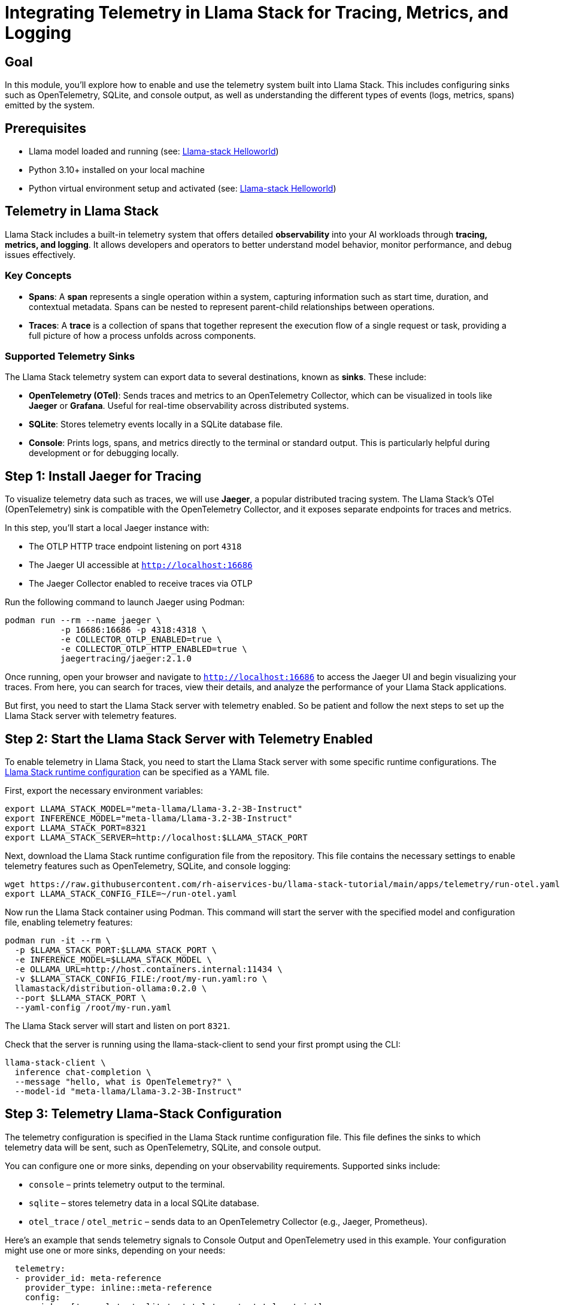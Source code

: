 = Integrating Telemetry in Llama Stack for Tracing, Metrics, and Logging
:page-layout: lab
:experimental:

== Goal

In this module, you'll explore how to enable and use the telemetry system built into Llama Stack. This includes configuring sinks such as OpenTelemetry, SQLite, and console output, as well as understanding the different types of events (logs, metrics, spans) emitted by the system.

== Prerequisites

* Llama model loaded and running (see: xref:beginner-01-helloworld.adoc[Llama-stack Helloworld])
* Python 3.10+ installed on your local machine
* Python virtual environment setup and activated (see: xref:beginner-01-helloworld.adoc[Llama-stack Helloworld])

== Telemetry in Llama Stack

Llama Stack includes a built-in telemetry system that offers detailed **observability** into your AI workloads through **tracing, metrics, and logging**. It allows developers and operators to better understand model behavior, monitor performance, and debug issues effectively.

=== Key Concepts

* **Spans**: A *span* represents a single operation within a system, capturing information such as start time, duration, and contextual metadata. Spans can be nested to represent parent-child relationships between operations.

* **Traces**: A *trace* is a collection of spans that together represent the execution flow of a single request or task, providing a full picture of how a process unfolds across components.

=== Supported Telemetry Sinks

The Llama Stack telemetry system can export data to several destinations, known as *sinks*. These include:

- **OpenTelemetry (OTel)**: Sends traces and metrics to an OpenTelemetry Collector, which can be visualized in tools like **Jaeger** or **Grafana**. Useful for real-time observability across distributed systems.
- **SQLite**: Stores telemetry events locally in a SQLite database file.
- **Console**: Prints logs, spans, and metrics directly to the terminal or standard output. This is particularly helpful during development or for debugging locally.

== Step 1: Install Jaeger for Tracing

To visualize telemetry data such as traces, we will use *Jaeger*, a popular distributed tracing system. The Llama Stack's OTel (OpenTelemetry) sink is compatible with the OpenTelemetry Collector, and it exposes separate endpoints for traces and metrics.

In this step, you'll start a local Jaeger instance with:

* The OTLP HTTP trace endpoint listening on port `4318`
* The Jaeger UI accessible at `http://localhost:16686`
* The Jaeger Collector enabled to receive traces via OTLP

Run the following command to launch Jaeger using Podman:

[source,sh,role=execute]
----
podman run --rm --name jaeger \
           -p 16686:16686 -p 4318:4318 \
           -e COLLECTOR_OTLP_ENABLED=true \
           -e COLLECTOR_OTLP_HTTP_ENABLED=true \
           jaegertracing/jaeger:2.1.0
----

Once running, open your browser and navigate to `http://localhost:16686` to access the Jaeger UI and begin visualizing your traces. From here, you can search for traces, view their details, and analyze the performance of your Llama Stack applications.

But first, you need to start the Llama Stack server with telemetry enabled. So be patient and follow the next steps to set up the Llama Stack server with telemetry features.

== Step 2: Start the Llama Stack Server with Telemetry Enabled

To enable telemetry in Llama Stack, you need to start the Llama Stack server with some specific runtime configurations. The https://llama-stack.readthedocs.io/en/latest/distributions/configuration.html[Llama Stack runtime configuration] can be specified as a YAML file.

First, export the necessary environment variables:

[source,sh,role=execute]
----
export LLAMA_STACK_MODEL="meta-llama/Llama-3.2-3B-Instruct"
export INFERENCE_MODEL="meta-llama/Llama-3.2-3B-Instruct"
export LLAMA_STACK_PORT=8321
export LLAMA_STACK_SERVER=http://localhost:$LLAMA_STACK_PORT
----

Next, download the Llama Stack runtime configuration file from the repository. This file contains the necessary settings to enable telemetry features such as OpenTelemetry, SQLite, and console logging:

[source,sh,role=execute]
----
wget https://raw.githubusercontent.com/rh-aiservices-bu/llama-stack-tutorial/main/apps/telemetry/run-otel.yaml -O ~/run-otel.yaml
export LLAMA_STACK_CONFIG_FILE=~/run-otel.yaml
----

Now run the Llama Stack container using Podman. This command will start the server with the specified model and configuration file, enabling telemetry features:

[source,sh,role=execute]
----
podman run -it --rm \
  -p $LLAMA_STACK_PORT:$LLAMA_STACK_PORT \
  -e INFERENCE_MODEL=$LLAMA_STACK_MODEL \
  -e OLLAMA_URL=http://host.containers.internal:11434 \
  -v $LLAMA_STACK_CONFIG_FILE:/root/my-run.yaml:ro \
  llamastack/distribution-ollama:0.2.0 \
  --port $LLAMA_STACK_PORT \
  --yaml-config /root/my-run.yaml
----

The Llama Stack server will start and listen on port `8321`.

Check that the server is running using the llama-stack-client to send your first prompt using the CLI:

[source,sh,role=execute]
----
llama-stack-client \
  inference chat-completion \
  --message "hello, what is OpenTelemetry?" \
  --model-id "meta-llama/Llama-3.2-3B-Instruct"
----

== Step 3: Telemetry Llama-Stack Configuration

The telemetry configuration is specified in the Llama Stack runtime configuration file. This file defines the sinks to which telemetry data will be sent, such as OpenTelemetry, SQLite, and console output.

You can configure one or more sinks, depending on your observability requirements. Supported sinks include:

* `console` – prints telemetry output to the terminal.
* `sqlite` – stores telemetry data in a local SQLite database.
* `otel_trace` / `otel_metric` – sends data to an OpenTelemetry Collector (e.g., Jaeger, Prometheus).

Here’s an example that sends telemetry signals to Console Output and OpenTelemetry used in this example. Your configuration might use one or more sinks, depending on your needs:

[source,sh,role=execute]
----
  telemetry:
  - provider_id: meta-reference
    provider_type: inline::meta-reference
    config:
      sinks: ['console', 'sqlite', 'otel_trace', 'otel_metric']
      otel_trace_endpoint: "http://host.containers.internal:4318/v1/traces"
      otel_metric_endpoint: "http://host.containers.internal:4318/v1/metrics"
      sqlite_db_path: "/var/tmp/telemetry.db"
----

To know more, check the https://llama-stack.readthedocs.io/en/latest/building_applications/telemetry.html#configuration[LLamaStack Configuration Documentation].

== Step 4: Testing Llama Stack Console Telemetry

Run this command to create a file called `test_console_telemetry.py`:

[source,sh,role=execute]
----
cat << 'EOF' > test_console_telemetry.py
import os
import json
import os
import json
from datetime import datetime, timezone
from termcolor import colored
from rich.pretty import pprint

from llama_stack_client import LlamaStackClient
from llama_stack_client.lib.agents.agent import Agent
from llama_stack_client.lib.agents.event_logger import EventLogger
from llama_stack_client.types.agent_create_params import AgentConfig

# Initialize client
host = "localhost"
port = 8321
client = LlamaStackClient(base_url=f"http://{host}:{port}")

# List available shields
available_shields = [shield.identifier for shield in client.shields.list()]
if not available_shields:
    print(colored("No available shields. Disabling safety.", "yellow"))
else:
    print(f"Available shields found: {available_shields}")

# List available models
available_models = [
    model.identifier for model in client.models.list() if model.model_type == "llm"
]
if not available_models:
    print(colored("No available models. Exiting.", "red"))
    exit()
else:
    selected_model = available_models[0]
    print(f"Using model: {selected_model}")

# Agent config
agent_config = AgentConfig(
    model=selected_model,
    instructions="You are a helpful assistant",
    sampling_params={
        "strategy": {"type": "top_p", "temperature": 1.0, "top_p": 0.9},
    },
    toolgroups=[
        "builtin::code_interpreter",
    ],
    tool_choice="auto",
    input_shields=available_shields,
    output_shields=available_shields,
    enable_session_persistence=False,
)

# Create agent and session
agent = Agent(client, agent_config)
session_id = agent.create_session("test-session")

# Run prompts
user_prompts = [
    "Write a Python function to calculate the factorial of a number.",
]

for prompt in user_prompts:
    response = agent.create_turn(
        messages=[{"role": "user", "content": prompt}],
        session_id=session_id,
    )

    for log in EventLogger().log(response):
        log.print()

## TELEMETRY ## -> print trace spans for session
print(f"\n📡 Getting traces for session_id={session_id}")
agent_logs = []

for span in client.telemetry.query_spans(
        attribute_filters=[
            {"key": "session_id", "op": "eq", "value": session_id},
        ],
        attributes_to_return=["input", "output"],
):
        if span.attributes["output"] != "no shields":
            agent_logs.append(span.attributes)

print("\n📋 Here are examples of traces:")
pprint(agent_logs[:2])
EOF
----

The `test_console_telemetry.py` script does the following:

- Connects to the Llama Stack server
- Lists available shields and models
- Creates an agent with safety shields and tool access
- Sends a prompt to the agent
- Logs and prints telemetry data associated with the request
- Retrieves spans linked to the session and prints trace data

== Step 5: Test the Telemetry Script

To test the telemetry integration, you can run the provided Python script `test_console_telemetry.py`. As described before, this script will interact with the Llama Stack server, send a prompt, and print out the telemetry data collected during the session.

Install the Llama Stack Client SDK if you haven't already:

[source,sh,role=execute]
----
pip install llama-stack-client==0.2.2
----

Then run the script:

[source,sh,role=execute]
----
chmod +x test_console_telemetry.py
python test_console_telemetry.py localhost 8321
----

You should see output similar to the following, which includes the telemetry data collected during the session:

[source, text]
----
inference> This function uses recursion to calculate the factorial of a number. It works by multiplying the input number `n` with the factorial of `n-1`. If `n` is 0, it returns 1 (since the factorial of 0 is defined as 1). 

Please note that this recursive implementation has an exponential time complexity due to repeated computations in each recursive call. For larger numbers, an iterative solution would be more efficient using a loop to avoid redundant calculations.

📡 Getting traces for session_id=a75ee999-5c9c-425f-84d2-2643ad809850

📋 Here are examples of traces:
[
│   {
│   │   'input': '[{"role": "system", "content": "You are a helpful assistant"}, {"role": "user", "content": "Write a Python function to calculate the factorial of a number.", "context": null}]',
│   │   'output': '{"content": "", "tool_calls": [{"call_id": "4b545590-cddd-4513-8112-080ca508c4dd", "tool_name": "code_interpreter", "arguments": {"code": "def factorial(n):\\n    if n == 0:\\n        return 1\\n    else:\\n        return n * factorial(n-1)"}, "arguments_json": "{\\"code\\": \\"def factorial(n):\\\\n    if n == 0:\\\\n        return 1\\\\n    else:\\\\n        return n * factorial(n-1)\\"}"}]}'
│   },
│   {
│   │   'input': '{"role":"assistant","content":"","stop_reason":"end_of_turn","tool_calls":[{"call_id":"4b545590-cddd-4513-8112-080ca508c4dd","tool_name":"code_interpreter","arguments":{"code":"def factorial(n):\\n    if n == 0:\\n        return 1\\n    else:\\n        return n * factorial(n-1)"},"arguments_json":"{\\"code\\": \\"def factorial(n):\\\\n    if n == 0:\\\\n        return 1\\\\n    else:\\\\n        return n * factorial(n-1)\\"}"}]}',
│   │   'output': '{"role":"tool","call_id":"4b545590-cddd-4513-8112-080ca508c4dd","content":"completed\\n[stderr]\\nbwrap: Creating new namespace failed, likely because the kernel does not support user namespaces.  bwrap must be installed setuid on such systems.\\n[/stderr]"}'
│   }
]
----

== Step 6: Explore the Telemetry Data in Jaeger
Now that you have run the telemetry script, you can visualize the trace data in Jaeger.

* 1. Open your browser and navigate to `http://localhost:16686`.
* 2. In the Jaeger UI, check the Service and modify the Lookback for the last 5/15 minutes.

image::llama-stack-telemetry-1.png[Llama-Stack Telemetry 1, width=800]

* 3. Click on the `create_agent_turn` span to view the trace details:

image::llama-stack-telemetry-2.png[Llama-Stack Telemetry 2, width=800]

* 4. Click on a trace to view its details, including spans, logs, and metrics:

image::llama-stack-telemetry-3.png[Llama-Stack Telemetry 3, width=800]

== Summary

In this module, you:

* Set up Jaeger to visualize trace data from the Llama Stack
* Configured the Llama Stack server to emit telemetry to multiple sinks (console, SQLite, OpenTelemetry)
* Explored the telemetry system's core concepts: spans, traces, logs, and metrics
* Used the Llama Stack Client SDK to send prompts and analyze the generated telemetry
* Retrieved span data for a session and attached custom telemetry events
* Visualized the telemetry data in Jaeger to understand the execution flow and performance of your AI applications

This telemetry integration provides the observability backbone necessary for production-grade AI applications, enabling enhanced debugging, monitoring, and auditing capabilities.